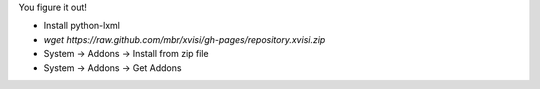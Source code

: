 You figure it out!

* Install python-lxml
* `wget https://raw.github.com/mbr/xvisi/gh-pages/repository.xvisi.zip`
* System -> Addons -> Install from zip file
* System -> Addons -> Get Addons
